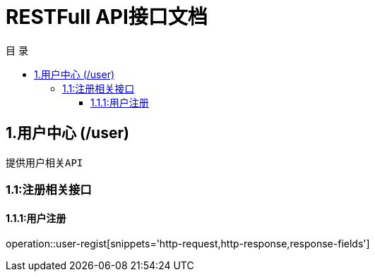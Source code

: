 = RESTFull API接口文档
:toc: left
:toclevels: 3
:toc-title: 目  录
:doctype: book
:icons: font
:operation-http-request-title: Http 请求
:operation-request-parameters-title: 请求参数说明
:operation-request-fields-title: 请求参数说明
:operation-http-response-title: Http 响应
:operation-response-fields-title: Http 响应字段说明
:operation-links-title: 相关链接

[[overview]]
== 1.用户中心 (/user)
 提供用户相关API

[[resources-user]]
=== 1.1:注册相关接口

==== 1.1.1:用户注册

operation::user-regist[snippets='http-request,http-response,response-fields']

